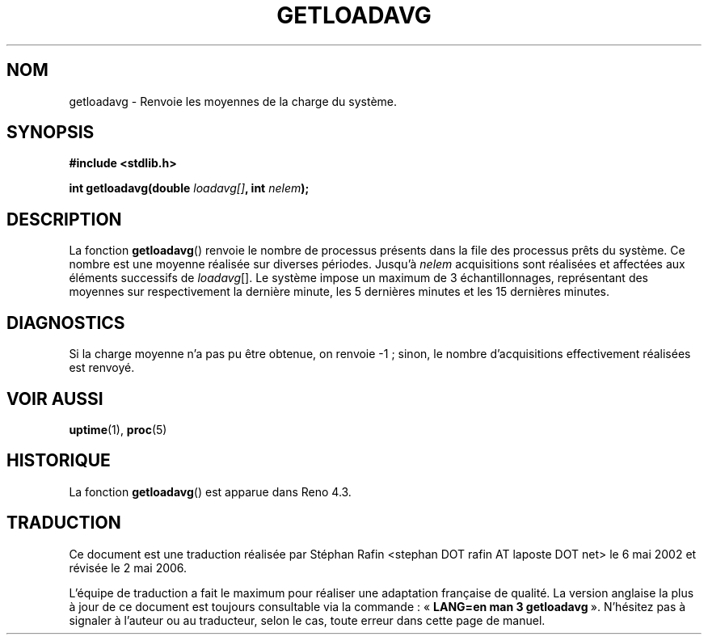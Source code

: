 .\" Copyright (c) 1989, 1991, 1993
.\"	The Regents of the University of California.  All rights reserved.
.\"
.\" Redistribution and use in source and binary forms, with or without
.\" modification, are permitted provided that the following conditions
.\" are met:
.\" 1. Redistributions of source code must retain the above copyright
.\"    notice, this list of conditions and the following disclaimer.
.\" 2. Redistributions in binary form must reproduce the above copyright
.\"    notice, this list of conditions and the following disclaimer in the
.\"    documentation and/or other materials provided with the distribution.
.\" 3. Neither the name of the University nor the names of its contributors
.\"    may be used to endorse or promote products derived from this software
.\"    without specific prior written permission.
.\"
.\" THIS SOFTWARE IS PROVIDED BY THE REGENTS AND CONTRIBUTORS ``AS IS'' AND
.\" ANY EXPRESS OR IMPLIED WARRANTIES, INCLUDING, BUT NOT LIMITED TO, THE
.\" IMPLIED WARRANTIES OF MERCHANTABILITY AND FITNESS FOR A PARTICULAR PURPOSE
.\" ARE DISCLAIMED.  IN NO EVENT SHALL THE REGENTS OR CONTRIBUTORS BE LIABLE
.\" FOR ANY DIRECT, INDIRECT, INCIDENTAL, SPECIAL, EXEMPLARY, OR CONSEQUENTIAL
.\" DAMAGES (INCLUDING, BUT NOT LIMITED TO, PROCUREMENT OF SUBSTITUTE GOODS
.\" OR SERVICES; LOSS OF USE, DATA, OR PROFITS; OR BUSINESS INTERRUPTION)
.\" HOWEVER CAUSED AND ON ANY THEORY OF LIABILITY, WHETHER IN CONTRACT, STRICT
.\" LIABILITY, OR TORT (INCLUDING NEGLIGENCE OR OTHERWISE) ARISING IN ANY WAY
.\" OUT OF THE USE OF THIS SOFTWARE, EVEN IF ADVISED OF THE POSSIBILITY OF
.\" SUCH DAMAGE.
.\"
.\"     @(#)getloadavg.3	8.1 (Berkeley) 6/4/93
.\"
.\" Traduction 06/05/2002 par Stéphan Rafin (stephan.rafin@laposte.net)
.\" Màj 21/07/2003 LDP-1.56
.\" Màj 01/05/2006 LDP-1.67.1
.\"
.TH GETLOADAVG 3 "4 juin 1993" LDP "Manuel du programmeur Linux"
.SH NOM
getloadavg \- Renvoie les moyennes de la charge du système.
.SH SYNOPSIS
.B #include <stdlib.h>
.sp
.BI "int getloadavg(double " loadavg[] ",  int " nelem );
.SH DESCRIPTION
La fonction
.BR getloadavg ()
renvoie le nombre de processus présents dans la file des processus prêts
du système. Ce nombre est une moyenne réalisée sur diverses périodes.
Jusqu'à
.I nelem
acquisitions sont réalisées et affectées aux éléments successifs de
.IR loadavg  [].
Le système impose un maximum de 3 échantillonnages, représentant des moyennes
sur respectivement la dernière minute, les 5 dernières minutes et les 15
dernières minutes.
.SH DIAGNOSTICS
Si la charge moyenne n'a pas pu être obtenue, on renvoie \-1\ ; sinon,
le nombre d'acquisitions effectivement réalisées est renvoyé.
.SH VOIR AUSSI
.BR uptime (1),
.BR proc (5)
.SH HISTORIQUE
La fonction
.BR getloadavg ()
est apparue dans Reno 4.3.
.SH TRADUCTION
.PP
Ce document est une traduction réalisée par Stéphan Rafin
<stephan DOT rafin AT laposte DOT net> le 6\ mai\ 2002
et révisée le 2\ mai\ 2006.
.PP
L'équipe de traduction a fait le maximum pour réaliser une adaptation
française de qualité. La version anglaise la plus à jour de ce document est
toujours consultable via la commande\ : «\ \fBLANG=en\ man\ 3\ getloadavg\fR\ ».
N'hésitez pas à signaler à l'auteur ou au traducteur, selon le cas, toute
erreur dans cette page de manuel.

